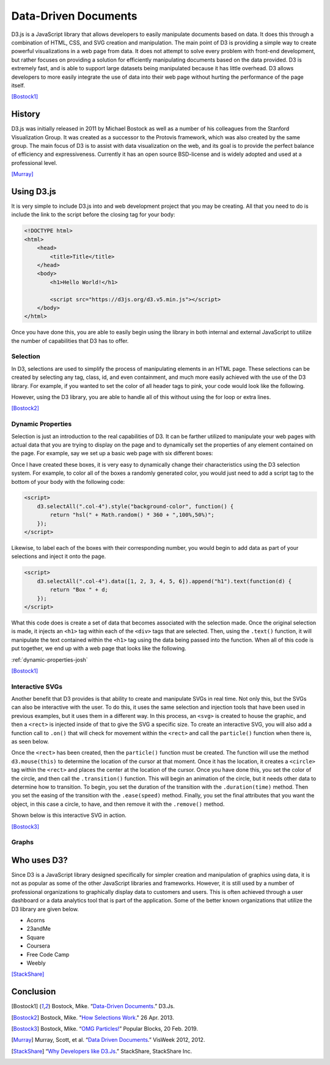 Data-Driven Documents
=====================

D3.js is a JavaScript library that allows developers to easily manipulate
documents based on data. It does this through a combination of HTML, CSS, and
SVG creation and manipulation. The main point of D3 is providing a simple way to
create powerful visualizations in a web page from data. It does not attempt to
solve every problem with front-end development, but rather focuses on providing
a solution for efficiently manipulating documents based on the data provided.
D3 is extremely fast, and is able to support large datasets being manipulated
because it has little overhead. D3 allows developers to more easily integrate
the use of data into their web page without hurting the performance of the page
itself.

[Bostock1]_

History
-------

D3.js was initially released in 2011 by Michael Bostock as well as a number of
his colleagues from the Stanford Visualization Group. It was created as a
successor to the Protovis framework, which was also created by the same group.
The main focus of D3 is to assist with data visualization on the web, and its
goal is to provide the perfect balance of efficiency and expressiveness.
Currently it has an open source BSD-license and is widely adopted and used at a
professional level.

[Murray]_

Using D3.js
-----------

It is very simple to include D3.js into and web development project that you may
be creating. All that you need to do is include the link to the script before
the closing tag for your body:

.. code-block:: html

    <!DOCTYPE html>
    <html>
        <head>
            <title>Title</title>
        </head>
        <body>
            <h1>Hello World!</h1>

            <script src="https://d3js.org/d3.v5.min.js"></script>
        </body>
    </html>

Once you have done this, you are able to easily begin using the library in both
internal and external JavaScript to utilize the number of capabilities that D3
has to offer.

Selection
~~~~~~~~~

In D3, selections are used to simplify the process of manipulating elements in
an HTML page. These selections can be created by selecting any tag, class, id,
and even containment, and much more easily achieved with the use of the D3
library. For example, if you wanted to set the color of all header tags to pink,
your code would look like the following.

.. code-block:: javascript
    :Caption: DOM pink headers

    var headers = document.getElementsByTagName("h1");
    for(var i = 0; i < headers.length; i++) {
        var header = headers.item(i);
        header.style.setProperty("color", "pink", null);
    }

However, using the D3 library, you are able to handle all of this without using
the for loop or extra lines.

.. code-block:: javascript
    :Caption: D3 pink headers

    d3.selectAll("p").style("color", "pink");

[Bostock2]_

Dynamic Properties
~~~~~~~~~~~~~~~~~~

Selection is just an introduction to the real capabilities of D3. It can be
farther utilized to manipulate your web pages with actual data that you are
trying to display on the page and to dynamically set the properties of any
element contained on the page. For example, say we set up a basic web page with
six different boxes:

.. code-block:: html
   :linenos:

    <!DOCTYPE html>
    <html>
        <head>
            <title>Selection</title>
            <link rel="stylesheet" href="https://maxcdn.bootstrapcdn.com/bootstrap/4.0.0/css/bootstrap.min.css" integrity="sha384-Gn5384xqQ1aoWXA+058RXPxPg6fy4IWvTNh0E263XmFcJlSAwiGgFAW/dAiS6JXm" crossorigin="anonymous">
        </head>
        <body>
            <div class="container-flex">
                <div class="row" style="height:300px">
                    <div class="col-4"></div>
                    <div class="col-4"></div>
                    <div class="col-4"></div>
                </div>
                <div class="row" style="height:300px">
                    <div class="col-4"></div>
                    <div class="col-4"></div>
                    <div class="col-4"></div>
                </div>
            </div>

            <script src="https://d3js.org/d3.v5.min.js"></script>
        </body>
    </html>

Once I have created these boxes, it is very easy to dynamically change their
characteristics using the D3 selection system. For example, to color all of the
boxes a randomly generated color, you would just need to add a script tag to the
bottom of your body with the following code:

.. code-block:: html

    <script>
        d3.selectAll(".col-4").style("background-color", function() {
            return "hsl(" + Math.random() * 360 + ",100%,50%)";
        });
    </script>

Likewise, to label each of the boxes with their corresponding number, you would
begin to add data as part of your selections and inject it onto the page.

.. code-block:: html

    <script>
        d3.selectAll(".col-4").data([1, 2, 3, 4, 5, 6]).append("h1").text(function(d) {
            return "Box " + d;
        });
    </script>

What this code does is create a set of data that becomes associated with the
selection made. Once the original selection is made, it injects an ``<h1>`` tag
within each of the ``<div>`` tags that are selected. Then, using the ``.text()``
function, it will manipulate the text contained within the ``<h1>`` tag using
the data being passed into the function. When all of this code is put together,
we end up with a web page that looks like the following.

:ref:`dynamic-properties-josh`

[Bostock1]_

Interactive SVGs
~~~~~~~~~~~~~~~~

Another benefit that D3 provides is that ability to create and manipulate SVGs
in real time. Not only this, but the SVGs can also be interactive with the user.
To do this, it uses the same selection and injection tools that have been used
in previous examples, but it uses them in a different way. In this process,
an ``<svg>`` is created to house the graphic, and then a ``<rect>`` is injected
inside of that to give the SVG a specific size. To create an interactive SVG,
you will also add a function call to ``.on()`` that will check for movement
within the ``<rect>`` and call the ``particle()`` function when there is, as
seen below.

.. code-block:: javascript
    :Caption: Creating an interactive SVG

    var width = innerWidth, height = 500;

    var svg = d3.select("#interactive-svg").append("svg")
        .attr("width", width)
        .attr("height", height);

    svg.append("rect")
        .attr("width", width)
        .attr("height", height)
        .on("ontouchstart" in document ? "touchmove" : "mousemove", particle);

Once the ``<rect>`` has been created, then the ``particle()`` function must be
created. The function will use the method ``d3.mouse(this)`` to determine the
location of the cursor at that moment. Once it has the location, it creates a
``<circle>`` tag within the ``<rect>`` and places the center at the location of
the cursor. Once you have done this, you set the color of the circle, and then
call the ``.transition()`` function. This will begin an animation of the circle,
but it needs other data to determine how to transition. To begin, you set the
duration of the transition with the ``.duration(time)`` method. Then you set the
easing of the transition with the ``.ease(speed)`` method. Finally, you set the
final attributes that you want the object, in this case a circle, to have, and
then remove it with the ``.remove()`` method.

.. code-block:: javascript
    :Caption: Dynamically creating circles

    function particle() {
        var m = d3.mouse(this);

        svg.insert("circle", "rect")
            .attr("cx", m[0])
            .attr("cy", m[1])
            .attr("r", 1e-6)
            .style("stroke", function () {
                return "hsl(" + Math.random() * 360 + ",100%,50%)";
            })
            .style("stroke-opacity", 1)
            .transition()
            .duration(2000)
            .ease(Math.sqrt)
            .attr("r", 100)
            .style("stroke-opacity", 1e-6)
            .remove();

        d3.event.preventDefault();
    }

Shown below is this interactive SVG in action.

.. raw:: html

    <style type="text/css">
        rect {
            fill: none;
            pointer-events: all;
        }

        svg {
            border-style: solid;
            border-width: 3px;
            border-color: black;
        }

        circle {
            fill: none;
            stroke-width: 2.5px;
        }
    </style>

    <div id="interactive-svg"></div>

    <script src="https://d3js.org/d3.v5.min.js"></script>
    <script>
        var width = 700, height = 500;

        var svg = d3.select("#interactive-svg").append("svg")
            .attr("width", width)
            .attr("height", height);

        svg.append("rect")
            .attr("width", width)
            .attr("height", height)
            .on("ontouchstart" in document ? "touchmove" : "mousemove", particle);

        function particle() {
            var m = d3.mouse(this);

            svg.insert("circle", "rect")
                .attr("cx", m[0])
                .attr("cy", m[1])
                .attr("r", 1e-6)
                .style("stroke", function () {
                    return "hsl(" + Math.random() * 360 + ",100%,50%)";
                })
                .style("stroke-opacity", 1)
                .transition()
                .duration(2000)
                .ease(Math.sqrt)
                .attr("r", 100)
                .style("stroke-opacity", 1e-6)
                .remove();

            d3.event.preventDefault();
        }
    </script>

[Bostock3]_

Graphs
~~~~~~

Who uses D3?
------------

Since D3 is a JavaScript library designed specifically for simpler creation
and manipulation of graphics using data, it is not as popular as some of the
other JavaScript libraries and frameworks. However, it is still used by a number
of professional organizations to graphically display data to customers and
users. This is often achieved through a user dashboard or a data analytics tool
that is part of the application. Some of the better known organizations that
utilize the D3 library are given below.

* Acorns
* 23andMe
* Square
* Coursera
* Free Code Camp
* Weebly

[StackShare]_


Conclusion
----------

.. [Bostock1] Bostock, Mike. “`Data-Driven Documents <https://d3js.org/>`_.” D3.Js.

.. [Bostock2] Bostock, Mike. "`How Selections Work <https://bost.ocks.org/mike/selection>`_." 26 Apr. 2013.

.. [Bostock3] Bostock, Mike. “`OMG Particles! <https://bl.ocks.org/mbostock/1062544>`_” Popular Blocks, 20 Feb. 2019.

.. [Murray] Murray, Scott, et al. “`Data Driven Documents <http://www.jeromecukier.net/presentations/d3-tutorial/S01%20-%20introduction.pdf>`_.” VisWeek 2012, 2012.

.. [StackShare] “`Why Developers like D3.Js <stackshare.io/d3/in-stacks#/>`_.” StackShare, StackShare Inc.